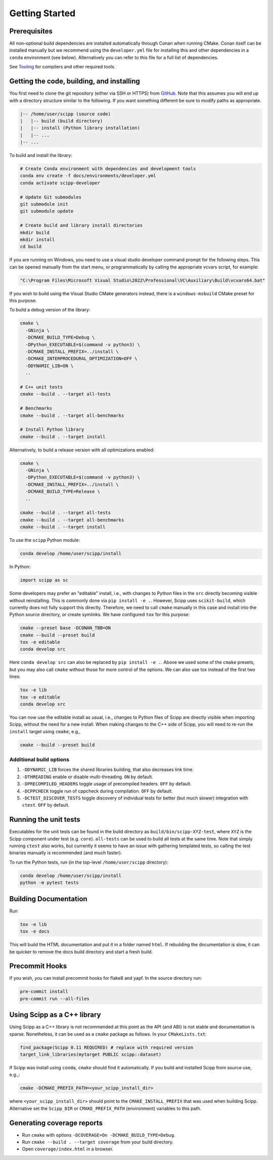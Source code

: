 Getting Started
===============

Prerequisites
~~~~~~~~~~~~~

All non-optional build dependencies are installed automatically through Conan when running CMake.
Conan itself can be installed manually but we recommend using the ``developer.yml`` file
for installing this and other dependencies in a ``conda`` environment (see below).
Alternatively you can refer to this file for a full list of dependencies.

See `Tooling <tooling.rst>`_ for compilers and other required tools.

Getting the code, building, and installing
~~~~~~~~~~~~~~~~~~~~~~~~~~~~~~~~~~~~~~~~~~

You first need to clone the git repository (either via SSH or HTTPS) from `GitHub <https://github.com/scipp/scipp>`_.
Note that this assumes you will end up with a directory structure similar to the following.
If you want something different be sure to modify paths as appropriate.

.. code-block::

  |-- /home/user/scipp (source code)
  |   |-- build (build directory)
  |   |-- install (Python library installation)
  |   |-- ...
  |-- ...

To build and install the library:

.. code-block:: bash

  # Create Conda environment with dependencies and development tools
  conda env create -f docs/environments/developer.yml
  conda activate scipp-developer

  # Update Git submodules
  git submodule init
  git submodule update

  # Create build and library install directories
  mkdir build
  mkdir install
  cd build

If you are running on Windows, you need to use a visual studio developer command prompt for the following steps. This can be opened manually from the start menu, or programmatically by calling the appropriate vcvars script, for example:

.. code-block:: bash

  "C:\Program Files\Microsoft Visual Studio\2022\Professional\VC\Auxiliary\Build\vcvars64.bat"

If you wish to build using the Visual Studio CMake generators instead, there is a ``windows-msbuild`` CMake preset for this purpose.

To build a debug version of the library:

.. code-block:: bash

  cmake \
    -GNinja \
    -DCMAKE_BUILD_TYPE=Debug \
    -DPython_EXECUTABLE=$(command -v python3) \
    -DCMAKE_INSTALL_PREFIX=../install \
    -DCMAKE_INTERPROCEDURAL_OPTIMIZATION=OFF \
    -DDYNAMIC_LIB=ON \
    ..

  # C++ unit tests
  cmake --build . --target all-tests

  # Benchmarks
  cmake --build . --target all-benchmarks

  # Install Python library
  cmake --build . --target install

Alternatively, to build a release version with all optimizations enabled:

.. code-block:: bash

  cmake \
    -GNinja \
    -DPython_EXECUTABLE=$(command -v python3) \
    -DCMAKE_INSTALL_PREFIX=../install \
    -DCMAKE_BUILD_TYPE=Release \
    ..

  cmake --build . --target all-tests
  cmake --build . --target all-benchmarks
  cmake --build . --target install


To use the ``scipp`` Python module:

.. code-block:: bash

  conda develop /home/user/scipp/install

In Python:

.. code-block:: python

  import scipp as sc

Some developers may prefer an "editable" install, i.e., with changes to Python files in the ``src`` directly becoming visible without reinstalling.
This is commonly done via ``pip install -e .``.
However, Scipp uses ``scikit-build``, which currently does not fully support this directly.
Therefore, we need to call ``cmake`` manually in this case and install into the Python source directory, or create symlinks.
We have configured ``tox`` for this purpose:

.. code-block:: bash

  cmake --preset base -DCONAN_TBB=ON
  cmake --build --preset build
  tox -e editable
  conda develop src

Here ``conda develop src`` can also be replaced by ``pip install -e .``.
Above we used some of the ``cmake`` presets, but you may also call ``cmake`` without those for more control of the options.
We can also use tox instead of the first two lines:

.. code-block:: bash

  tox -e lib
  tox -e editable
  conda develop src

You can now use the editable install as usual, i.e., changes to Python files of Scipp are directly visible when importing Scipp, without the need for a new install.
When making changes to the C++ side of Scipp, you will need to re-run the ``install`` target using ``cmake``, e.g.,

.. code-block:: bash

  cmake --build --preset build

Additional build options
------------------------

1. ``-DDYNAMIC_LIB`` forces the shared libraries building, that also decreases link time.
2. ``-DTHREADING`` enable or disable multi-threading. ``ON`` by default.
3. ``-DPRECOMPILED_HEADERS`` toggle usage of precompiled headers. ``OFF`` by default.
4. ``-DCPPCHECK`` toggle run of cppcheck during compilation. ``OFF`` by default.
5. ``-DCTEST_DISCOVER_TESTS`` toggle discovery of individual tests for better (but much slower) integration with ``ctest``. ``OFF`` by default.

Running the unit tests
~~~~~~~~~~~~~~~~~~~~~~

Executables for the unit tests can be found in the build directory as ``build/bin/scipp-XYZ-test``, where ``XYZ`` is the Scipp component under test (e.g. ``core``).
``all-tests`` can be used to build all tests at the same time. Note that simply running ``ctest`` also works, but currently it seems to have an issue with gathering templated tests, so calling the test binaries manually is recommended (and much faster).

To run the Python tests, run (in the top-level ``/home/user/scipp`` directory):

.. code-block:: bash

  conda develop /home/user/scipp/install
  python -m pytest tests


Building Documentation
~~~~~~~~~~~~~~~~~~~~~~

Run

.. code-block:: bash

  tox -e lib
  tox -e docs


This will build the HTML documentation and put it in a folder named ``html``.
If rebuilding the documentation is slow, it can be quicker to remove the docs build directory and start a fresh build.

Precommit Hooks
~~~~~~~~~~~~~~~

If you wish, you can install precommit hooks for flake8 and yapf. In the source directory run:

.. code-block:: bash

  pre-commit install
  pre-commit run --all-files

Using Scipp as a C++ library
~~~~~~~~~~~~~~~~~~~~~~~~~~~~

Using Scipp as a C++ library is not recommended at this point as the API (and ABI) is not stable and documentation is sparse.
Nonetheless, it can be used as a ``cmake`` package as follows.
In your ``CMakeLists.txt``:

.. code-block:: cmake

  find_package(Scipp 0.11 REQUIRED) # replace with required version
  target_link_libraries(mytarget PUBLIC scipp::dataset)

If Scipp was install using ``conda``, ``cmake`` should find it automatically.
If you build and installed Scipp from source use, e.g.,:

.. code-block:: bash

  cmake -DCMAKE_PREFIX_PATH=<your_scipp_install_dir>

where ``<your_scipp_install_dir>`` should point to the ``CMAKE_INSTALL_PREFIX`` that was used when building Scipp.
Alternative set the ``Scipp_DIR`` or ``CMAKE_PREFIX_PATH`` (environment) variables to this path.

Generating coverage reports
~~~~~~~~~~~~~~~~~~~~~~~~~~~

- Run ``cmake`` with options ``-DCOVERAGE=On -DCMAKE_BUILD_TYPE=Debug``.
- Run ``cmake --build . --target coverage`` from your build directory.
- Open ``coverage/index.html`` in a browser.
